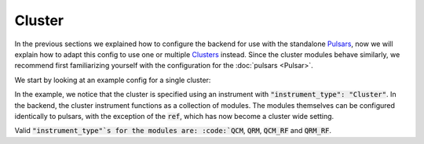 .. _sec-qblox-cluster:

Cluster
=======

.. jupyter-execute::
    :hide-code:

    # in the hidden cells we include some code that checks for correctness of the examples
    from tempfile import TemporaryDirectory

    from quantify_scheduler import pulse_library
    from quantify_scheduler.compilation import determine_absolute_timing
    from quantify_scheduler.backends.qblox_backend import hardware_compile
    from quantify_scheduler.types import Schedule
    from quantify_scheduler.resources import ClockResource

    from quantify_core.data.handling import set_datadir

    temp_dir = TemporaryDirectory()
    set_datadir(temp_dir.name)

In the previous sections we explained how to configure the backend for use with the standalone `Pulsars <https://www.qblox.com/pulsar>`_, now we will explain how to adapt this config
to use one or multiple `Clusters <https://www.qblox.com/cluster>`_ instead.
Since the cluster modules behave similarly, we recommend first familiarizing yourself with the configuration for the :doc:`pulsars <Pulsar>`.

We start by looking at an example config for a single cluster:

.. jupyter-execute::
    :hide-output:
    :linenos:

    mapping_config = {
        "backend": "quantify_scheduler.backends.qblox_backend.hardware_compile",
        "cluster0": {
            "cl_qcm0": {
                "complex_output_0": {
                    "line_gain_db": 0,
                    "lo_name": "lo0",
                    "seq0": {
                        "clock": "q4.01",
                        "interm_freq": 200000000.0,
                        "mixer_amp_ratio": 0.9999,
                        "mixer_phase_error_deg": -4.2,
                        "port": "q4:mw",
                    },
                },
                "instrument_type": "QCM",
            },
            "cl_qcm_rf0": {
                "complex_output_0": {
                    "line_gain_db": 0,
                    "seq0": {"clock": "q5.01", "interm_freq": 50000000.0, "port": "q5:mw"},
                },
                "instrument_type": "QCM_RF",
            },
            "instrument_type": "Cluster",
            "ref": "internal",
        },
        "lo0": {"instrument_type": "LocalOscillator", "lo_freq": None, "power": 20},
    }

.. jupyter-execute::
    :hide-code:
    :hide-output:

    test_sched = Schedule("test_sched")
    test_sched.add(
        pulse_library.SquarePulse(amp=1, duration=1e-6, port="q4:mw", clock="q4.01")
    )
    test_sched.add(
        pulse_library.SquarePulse(amp=0.25, duration=1e-6, port="q5:mw", clock="q5.01")
    )
    test_sched.add_resource(ClockResource(name="q4.01", freq=7e9))
    test_sched.add_resource(ClockResource(name="q5.01", freq=8e9))
    test_sched = determine_absolute_timing(test_sched)

    hardware_compile(test_sched, mapping_config)

In the example, we notice that the cluster is specified using an instrument with :code:`"instrument_type": "Cluster"`. In the backend, the cluster instrument functions as a collection of
modules. The modules themselves can be configured identically to pulsars, with the exception of the :code:`ref`, which has now become a cluster wide setting.

Valid :code:`"instrument_type"`s for the modules are: :code:`QCM`, :code:`QRM`, :code:`QCM_RF` and :code:`QRM_RF`.
